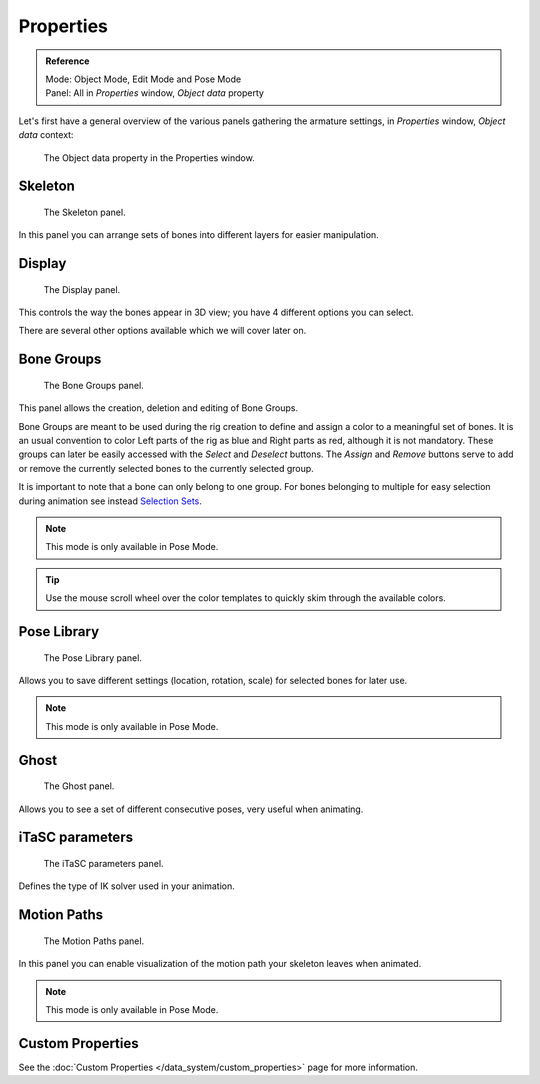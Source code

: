 
**********
Properties
**********

.. admonition:: Reference
   :class: refbox

   | Mode:     Object Mode, Edit Mode and Pose Mode
   | Panel:    All in *Properties* window, *Object data* property


Let's first have a general overview of the various panels gathering the armature settings,
in *Properties* window, *Object data* context:


.. figure:: /images/RiggingEditingObjectDataPropertyWindow.jpg

   The Object data property in the Properties window.


Skeleton
========

.. figure:: /images/RiggingEditingObjectDataPropertyCxtSkeletonPanel.jpg

   The Skeleton panel.


In this panel you can arrange sets of bones into different layers for easier manipulation.


Display
=======

.. figure:: /images/RiggingEditingObjectDataPropertyCxtDisplayPanel.jpg

   The Display panel.


This controls the way the bones appear in 3D view; you have 4 different options you can select.

There are several other options available which we will cover later on.


Bone Groups
===========

.. figure:: /images/RiggingEditingObjectDataPropertyCxtBoneGroupsPanel.png

   The Bone Groups panel.


This panel allows the creation, deletion and editing of Bone Groups.

Bone Groups are meant to be used during the rig creation to define and assign a color to a meaningful set of bones.
It is an usual convention to color Left parts of the rig as blue and Right parts as red, although it is not mandatory.
These groups can later be easily accessed with the *Select* and *Deselect* buttons.
The *Assign* and *Remove* buttons serve to add or remove the currently selected bones to the currently selected group.

It is important to note that a bone can only belong to one group.
For bones belonging to multiple for easy selection during animation see instead
`Selection Sets <https://wiki.blender.org/index.php/Extensions:2.6/Py/Scripts/Animation/SelectionSets>`__.

.. note::

   This mode is only available in Pose Mode.

.. Tip ::

   Use the mouse scroll wheel over the color templates to quickly skim through the available colors.


Pose Library
============

.. figure:: /images/RiggingEditingObjectDataPropertyCxtPoseLibraryPanel.jpg

   The Pose Library panel.


Allows you to save different settings (location, rotation, scale) for selected bones for later use.

.. note::

   This mode is only available in Pose Mode.


Ghost
=====

.. figure:: /images/RiggingEditingObjectDataPropertyCxtGhostPanel.jpg

   The Ghost panel.


Allows you to see a set of different consecutive poses, very useful when animating.


iTaSC parameters
================

.. figure:: /images/RiggingEditingObjectDataPropertyCxtiTaSCparametersPanel.jpg

   The iTaSC parameters panel.


Defines the type of IK solver used in your animation.


Motion Paths
============

.. figure:: /images/RiggingEditingObjectDataPropertyCxtMotionPathsPanel.jpg

   The Motion Paths panel.


In this panel you can enable visualization of the motion path your skeleton leaves when animated.

.. note::

   This mode is only available in Pose Mode.


Custom Properties
=================

See the :doc:`Custom Properties </data_system/custom_properties>` page for more information.
